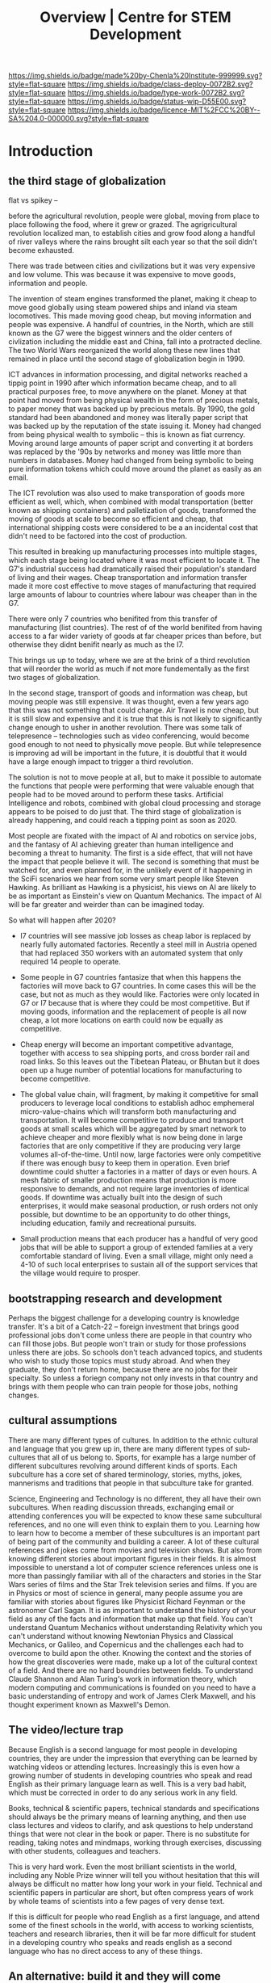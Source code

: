 #   -*- mode: org; fill-column: 60 -*-

#+TITLE: Overview | Centre for STEM Development
#+STARTUP: showall
#+TOC: headlines 4
#+PROPERTY: filename
:PROPERTIES:
:CUSTOM_ID: 
:Name:      /home/deerpig/proj/tldr/chenla-csd/csd.org
:Created:   2017-07-03T17:59@Prek Leap (11.642600N-104.919210W)
:ID:        fe0e7d73-f7c0-42d9-a114-8585d997352a
:VER:       552351650.940266635
:GEO:       48P-491193-1287029-15
:BXID:      proj:UVS0-0235
:Class:     deploy
:Type:      work
:Status:    wip
:Licence:   MIT/CC BY-SA 4.0
:END:

[[https://img.shields.io/badge/made%20by-Chenla%20Institute-999999.svg?style=flat-square]] 
[[https://img.shields.io/badge/class-deploy-0072B2.svg?style=flat-square]]
[[https://img.shields.io/badge/type-work-0072B2.svg?style=flat-square]]
[[https://img.shields.io/badge/status-wip-D55E00.svg?style=flat-square]]
[[https://img.shields.io/badge/licence-MIT%2FCC%20BY--SA%204.0-000000.svg?style=flat-square]]

* Introduction

** the third stage of globalization

flat vs spikey -- 

before the agricultural revolution, people were global,
moving from place to place following the food, where it grew
or grazed.  The agrigricultural revolution localized man, to
establish cities and grow food along a handful of river
valleys where the rains brought silt each year so that the
soil didn't become exhausted.

There was trade between cities and civilizations but it was
very expensive and low volume.   This was because it was
expensive to move goods, information and people.

The invention of steam engines transformed the planet,
making it cheap to move good globally using steam powered
ships and inland via steam locomotives.  This made moving
good cheap, but moving information and people was
expensive.  A handful of countries, in the North, which are
still known as the G7 were the biggest winners and the older
centers of civlization including the middle east and China,
fall into a protracted decline.  The two World Wars
reorganized the world along these new lines that remained in
place until the second stage of globalization begin in 1990.

ICT advances in information processing, and digital networks
reached a tippig point in 1990 after which information
became cheap, and to all practical purposes free, to move
anywhere on the planet.  Money at that point had moved from
being physical wealth in the form of precious metals, to
paper money that was backed up by precious metals.  By 1990,
the gold standard had been abandoned and money was literally
paper script that was backed up by the reputation of the
state issuing it.  Money had changed from being physical
wealth to symbolic -- this is known as fiat currency.
Moving around large amounts of paper script and converting
it at borders was replaced by the '90s by networks and money
was little more than numbers in databases.  Money had
changed from being symbolic to being pure information tokens
which could move around the planet as easily as an email.

The ICT revolution was also used to make transporation of
goods more efficient as well, which, when combined with
modal transportation (better known as shipping containers)
and palletization of goods, transformed the moving of goods
at scale to become so efficient and cheap, that
international shipping costs were considered to be a an
incidental cost that didn't need to be factored into the
cost of production.

This resulted in breaking up manufacturing processes into
multiple stages, which each stage being located where it was
most efficient to locate it.  The G7's industrial success
had dramatically raised their population's standard of
living and their wages.  Cheap transportation and
information transfer made it more cost effective to move
stages of manufacturing that required large amounts of
labour to countries where labour was cheaper than in the G7.

There were only 7 countries who benifited from this transfer
of manufacturing (list countries).  The rest of of the world
benifited from having access to a far wider variety of goods
at far cheaper prices than before, but otherwise they didnt
benifit nearly as much as the I7.

This brings us up to today, where we are at the brink of a
third revolution that will reorder the world as much if not
more fundementally as the first two stages of globalization.

In the second stage, transport of goods and information was
cheap, but moving people was still expensive.  It was
thought, even a few years ago that this was not something
that could change.  Air Travel is now cheap, but it is still
slow and expensive and it is true that this is not likely to
significantly change enough to usher in another revolution.
There was some talk of telepresence -- technologies such as
video conferencing, would become good enough to not need to
physically move people.  But while telepresence is improving
ad will be important in the future, it is doubtful that it
would have a large enough impact to trigger a third
revolution.

The solution is not to move people at all, but to make it
possible to automate the functions that people were
performing that were valuable enough that people had to be
moved around to perform these tasks.  Artificial
Intelligence and robots, combined with global cloud
processing and storage appears to be poised to do just that.
The third stage of globalization is already happening, and
could reach a tipping point as soon as 2020.

Most people are fixated with the impact of AI and robotics
on service jobs, and the fantasy of AI achieving greater
than human intelligence and becoming a threat to humanity.
The first is a side effect, that will not have the impact
that people believe it will.  The second is something that
must be watched for, and even planned for, in the unlikely
event of it happening in the SciFi scenarios we hear from
some very smart people like Steven Hawking.  As brilliant as
Hawking is a physicist, his views on AI are likely to be as
important as Einstein's view on Quantum Mechanics.  The
impact of AI will be far greater and weirder than can be
imagined today.

So what will happen after 2020?

  - I7 countries will see massive job losses as cheap labor
    is replaced by nearly fully automated factories.
    Recently a steel mill in Austria opened that had
    replaced 350 workers with an automated system that only
    required 14 people to operate.

  - Some people in G7 countries fantasize that when this
    happens the factories will move back to G7 countries.
    In come cases this will be the case, but not as much as
    they would like.  Factories were only located in G7 or
    I7 because that is where they could be most
    competitive.  But if moving goods, information and the
    replacement of people is all now cheap, a lot more
    locations on earth could now be equally as competitive.

  - Cheap energy will become an important competitive
    advantage, together with access to sea shipping ports,
    and cross border rail and road links.  So this leaves
    out the Tibetean Plateau, or Bhutan but it does open up
    a huge number of potential locations for manufacturing
    to become competitive.

  - The global value chain, will fragment, by making it
    competitive for small producers to leverage local
    conditions to establish adhoc emphemeral
    micro-value-chains which will transform both
    manufacturing and transportation.  It will become
    competitive to produce and transport goods at small
    scales which will be aggregated by smart network to
    achieve cheaper and more flexibly what is now being done
    in large factories that are only competitive if they are
    producing very large volumes all-of-the-time.  Until
    now, large factories were only competitive if there was
    enough busy to keep them in operation.  Even brief
    downtime could shutter a factories in a matter of days
    or even hours.  A mesh fabric of smaller production
    means that production is more responsive to demands, and
    not require large inventories of identical goods.  If
    downtime was actually built into the design of such
    enterprises, it would make seasonal production, or rush
    orders not only possible, but downtime to be an
    opportunity to do other things, including education,
    family and recreational pursuits.

  - Small production means that each producer has a handful
    of very good jobs that will be able to support a group
    of extended families at a very comfortable standard of
    living.  Even a small village, might only need a 4-10 of
    such local enterprises to sustain all of the support
    services that the village would require to prosper.




** bootstrapping research and development

Perhaps the biggest challenge for a developing country is
knowledge transfer.  It's a bit of a Catch-22 -- foreign
investment that brings good professional jobs don't come
unless there are people in that country who can fill those
jobs.  But people won't train or study for those professions
unless there are jobs.  So schools don't teach advanced
topics, and students who wish to study those topics must
study abroad.  And when they graduate, they don't return
home, because there are no jobs for their specialty.  So
unless a foriegn company not only invests in that country
and brings with them people who can train people for those
jobs, nothing changes.

** cultural assumptions

There are many different types of cultures.  In addition to
the ethnic cultural and language that you grew up in, there
are many different types of sub-cultures that all of us
belong to.  Sports, for example has a large number of
different subcultures revolving around different kinds of
sports.  Each subculture has a core set of shared
terminology, stories, myths, jokes, mannerisms and
traditions that people in that subculture take for granted.

Science, Engineering and Technology is no different, they
all have their own subcultures.  When reading discussion
threads, exchanging email or attending conferences you will
be expected to know these same subcultural references, and
no one will even think to explain them to you.  Learning how
to learn how to become a member of these subcultures is an
important part of being part of the community and building a
career.  A lot of these cultural references and jokes come
from movies and television shows.  But also from knowing
different stories about important figures in their fields.
It is almost impossible to unerstand a lot of computer
science references unless one is more than passingly
familiar with all of the characters and stories in the Star
Wars series of films and the Star Trek television series and
films.  If you are in Physics or most of science in general,
many people assume you are familiar with stories about
figures like Physicist Richard Feynman or the astronomer
Carl Sagan.  It is as important to understand the history of
your field as any of the facts and information that make up
that field.  You can't understand Quantum Mechanics without
understanding Relativity which you can't understand without
knowing Newtonian Physics and Classical Mechanics, or
Galileo, and Copernicus and the challenges each had to
overcome to build apon the other.  Knowing the context and
the stories of how the great discoveries were made, make up
a lot of the cultural context of a field.  And there are no
hard boundries between fields.  To understand Claude Shannon
and Alan Turing's work in information theory, which modern
computing and communications is founded on you need to have
a basic understanding of entropy and work of James Clerk
Maxwell, and his thought experiment known as Maxwell's
Demon.

** The video/lecture trap

Because English is a second language for most people in
developing countries, they are under the impression that
everything can be learned by watching videos or attending
lectures.  Increasingly this is even how a growing number of
students in developing countries who speak and read English
as their primary language learn as well.  This is a very bad
habit, which must be corrected in order to do any serious
work in any field.

Books, technical & scientific papers, technical standards
and specifications should always be the primary means of
learning anything, and then use class lectures and videos to
clarify, and ask questions to help understand things that
were not clear in the book or paper.  There is no substitute
for reading, taking notes and mindmaps, working through
exercises, discussing with other students, colleagues and
teachers.

This is very hard work.  Even the most brilliant scientists
in the world, including any Noble Prize winner will tell you
without hesitation that this will always be difficult no
matter how long your work in your field.  Technical and
scientific papers in particular are short, but often
compress years of work by whole teams of scientists into a
few pages of very dense text.

If this is difficult for people who read English as a first
language, and attend some of the finest schools in the
world, with access to working scientists, teachers and
research libraries, then it will be far more difficult for
student in a developing country who speaks and reads english
as a second language who has no direct access to any of
these things.

** An alternative: build it and they will come

We must find ways of lowering the entry barrier so that
people can learn the skills that can attract investment an
bringing good professional jobs to developing countries.

If all you are training people to do is low level programing
for web and mobile app development, then the only work
you'll attract is low paying semi-skilled outsourcing work
from foreign companies.

Companies need to learn to develop their staff and look for
opportunities to attract more lucritive contracts.  

Colleges and Universities need to develop their own faculty
to encourage them to stay up to date in their fields, as
well as do their own research and development.  So when the
opportunity arises, schools can begin offering courses and
degrees in advanced subjects.

NGOs need to encourage this process, and work with schools
to train people who can take over from foreigners brought in
to establish projects.  This is good for the country and
good for the NGOs.

Consulates, and chambers of commerce of developing countries
need to reach out to companies, international and regional
organizations to find out what skills foreign companies are
looking for to invest.  They need to work with companies to
map out an education and training strategy that will ensure
that the people with the skills that will be needed will be
ready when needed.

Broad and deep fundamental skills are just as important as
vocational skills. It's important to have a long term game
in place that promotes basic research and development as
well as teaching skills needed by employers.  Schools and
government programs that conduct basic reasearch, even if
its being done on a modest budget will attract the smartest
students and help keep in them from moving abroad.  General
degrees in STEM programs will, in the long run, bring the
best jobs and investment to the country and lay the
foundation for establishing local companies with local
know-how which can compete with international products and
services.

In otherwords, chance favours the prepared mind.

** Skills are needed 


* Core Skills

** Introductory

 - Big Data
 - Machine Learning (Artificial Intelligence)
 - Understanding Cloud Technologies
   - Virtual Machines
   - Containers
   - Databases (NoSQL & Relational)
 - Introduction to the Web Stack
 - Introduction to the Scientific Method
 - Introduction to Robotics & Automation
 - Essential Statistics
 - Essential Mathematcs
 - Essential Logic & Critical Thinking
 - Essential Security

** Text Editors & the Shell

 - Introduction to Plain Text
 - Emacs & Vim
 - iPython/Jupyter/Org Babel
 - Bibliographic Management
 - Reference Management
 - Essential Bash Shell 
 - LaTex and Academic/Scientific Typesetting
 - Version Control
 - Essential Graphics
   - bitmaps
   - vectors
   - diagram & graph generation software

** Reproducible Research

 - Literate Programing
 - Literate Computing
 - Literate Devops
 - Open Data

** Programing Languages

 - Introduction to Programing
 - Python
 - R

** Spoken & Written Language

 - Technical English
 - Technical French | German | Spanish | Japanese | Korean |
   Japanese | Chinese

* Career Development

The idea here is not to have only one, paper or lecture that covers
each of these topics.  We will invite STEM professionals who are
respected in their fields to contribute their own essays and lecture
videos so that each topic is covered from different points of view.

 - You and Your Research (Career Planning)
 - How to Learn a New Subject
 - How to Read a Scientific or Technical Paper
 - How to Read a Book
 - How to Give a Lecture
 - How to Give a Talk at a Conference
 - How to Be on a Conference Panel
 - How to Give an Interview
 - How to Attend a Technical or Scientific Conference
 - How to Create A Personal Website for STEM Professionals 
 - How to Ask Questions
 - How to Blog & Leverage Social Media
 - How to Write & Submit Papers and the Peer Review Process
 - How to Search Online
 - How to Use a Physical Library
 - How to Apply for Grants & Funding
 - How to Establish a Lab & Research Program
 - Mastery: The Art of Practice & Rest
 - International Traveling Guide for STEM Professionals 
 - How to Make Screencasts & Podcasts

* Life Sciences 

 - Introduction to CRISPR

* Applied Sciences

 - GPS and Mapping
 - Remote Sensors
 - Drones: Remote Controlled Vehicles
 - Satellite Imaging
 - Fabrication
   - 3D Printing
   - CNC cutters & routers
 - Arduino & Raspberry Pi


